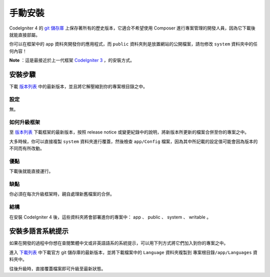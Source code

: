 手動安裝
###############################################################################

CodeIgniter 4 的 `git 儲存庫 <https://github.com/codeigniter4/framework>`_ 上保存著所有的歷史版本，它適合不希望使用 Composer 進行專案管理的開發人員，因為它下載後就能直接部屬。

你可以在框架中的 ``app`` 資料夾開發你的應用程式，而 ``public`` 資料夾則是放置網站的公開檔案，請勿修改 ``system`` 資料夾中的任何內容！

**Note** ：這是最接近於上一代框架 `CodeIgniter 3 <https://www.codeigniter.com/user_guide/installation/index.html>`_ ，的安裝方式。

安裝步驟
============================================================

下載 `版本列表 <https://github.com/CodeIgniter4/framework/releases/latest>`_ 中的最新版本，並且將它解壓縮到你的專案根目錄之中。

設定
-------------------------------------------------------

無。

如何升級框架
-------------------------------------------------------

至 `版本列表 <https://github.com/CodeIgniter4/framework/releases/latest>`_ 下載框架的最新版本，按照 release notice 或變更紀錄中的說明，將新版本所更新的檔案合併至你的專案之中。

大多時候，你可以直接複製 ``system`` 資料夾進行覆蓋，然後檢查 ``app/Config`` 檔案，因為其中所記載的設定值可能會因為版本的不同而有所改動。

優點
-------------------------------------------------------

下載後就能直接運行。

缺點
-------------------------------------------------------

你必須在每次升級框架時，親自處理新舊檔案的合併。

結構
-------------------------------------------------------

在安裝 CodeIgniter 4 後，這些資料夾將會部署進你的專案中： app 、 public 、 system 、 writable 。

安裝多語言系統提示
============================================================

如果在開發的過程中你想在查閱繁體中文或非英語語系的系統提示，可以用下列方式將它們加入到你的專案之中。

進入 `下載列表 <https://github.com/codeigniter4/translations/releases/latest>`_ 中下載官方 git 儲存庫的最新版本，並將下載檔案中的 ``Language`` 資料夾複製到  ``專案根目錄/app/Languages`` 資料夾中。

往後升級時，直接覆蓋檔案即可升級至最新狀態。
